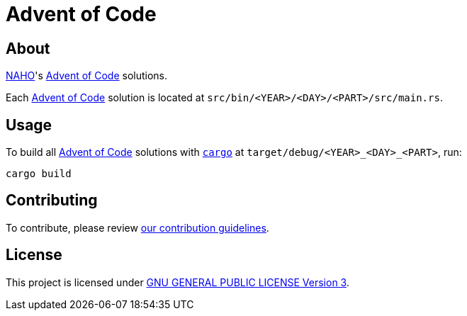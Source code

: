 = Advent of Code
:aoc: link:https://adventofcode.com[Advent of Code]

== About

https://github.com/trueNAHO[NAHO]'s {aoc} solutions.

Each {aoc} solution is located at `src/bin/<YEAR>/<DAY>/<PART>/src/main.rs`.

== Usage

To build all {aoc} solutions with
https://doc.rust-lang.org/stable/cargo/getting-started/installation.html[
`cargo`] at `target/debug/<YEAR>_<DAY>_<PART>`, run:

[,bash]
----
cargo build
----

== Contributing

To contribute, please review link:docs/contributing.adoc[our contribution
guidelines].

== License

This project is licensed under link:LICENSE[GNU GENERAL PUBLIC LICENSE Version
3].
